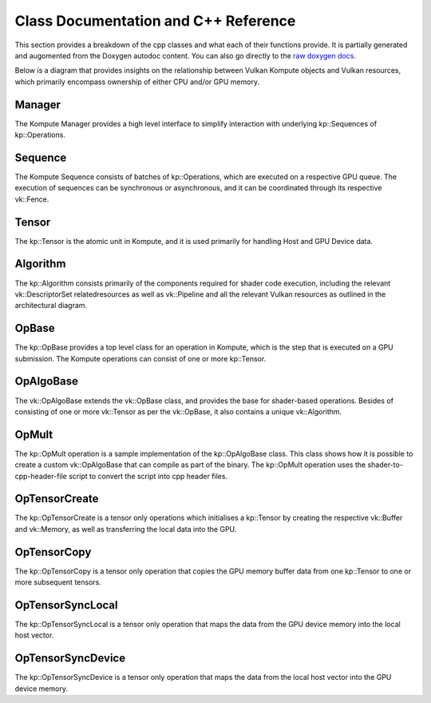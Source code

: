 
Class Documentation and C++ Reference
========

This section provides a breakdown of the cpp classes and what each of their functions provide. It is partially generated and augomented from the Doxygen autodoc content. You can also go directly to the `raw doxygen docs <../doxygen/annotated.html>`_.

Below is a diagram that provides insights on the relationship between Vulkan Kompute objects and Vulkan resources, which primarily encompass ownership of either CPU and/or GPU memory.

.. image:: ../images/kompute-vulkan-architecture.jpg
   :width: 100%

Manager
-------

The Kompute Manager provides a high level interface to simplify interaction with underlying kp::Sequences of kp::Operations.

.. image:: ../images/kompute-vulkan-architecture-manager.jpg
   :width: 100%

.. doxygenclass:: kp::Manager
   :members:

Sequence
-------

The Kompute Sequence consists of batches of kp::Operations, which are executed on a respective GPU queue. The execution of sequences can be synchronous or asynchronous, and it can be coordinated through its respective vk::Fence.

.. image:: ../images/kompute-vulkan-architecture-sequence.jpg
   :width: 100%

.. doxygenclass:: kp::Sequence
   :members:

Tensor
-------

The kp::Tensor is the atomic unit in Kompute, and it is used primarily for handling Host and GPU Device data.

.. image:: ../images/kompute-vulkan-architecture-tensor.jpg
   :width: 100%

.. doxygenclass:: kp::Tensor
   :members:

Algorithm
-------

The kp::Algorithm consists primarily of the components required for shader code execution, including the relevant vk::DescriptorSet relatedresources as well as vk::Pipeline and all the relevant Vulkan resources as outlined in the architectural diagram.

.. image:: ../images/kompute-vulkan-architecture-algorithm.jpg
   :width: 100%

.. doxygenclass:: kp::Algorithm
   :members:

OpBase
-------

The kp::OpBase provides a top level class for an operation in Kompute, which is the step that is executed on a GPU submission. The Kompute operations can consist of one or more kp::Tensor.

.. image:: ../images/kompute-vulkan-architecture-operations.jpg
   :width: 100%

.. doxygenclass:: kp::OpBase
   :members:

OpAlgoBase
-------

The vk::OpAlgoBase extends the vk::OpBase class, and provides the base for shader-based operations. Besides of consisting of one or more vk::Tensor as per the vk::OpBase, it also contains a unique vk::Algorithm.

.. image:: ../images/kompute-vulkan-architecture-opmult.jpg
   :width: 100%

.. doxygenclass:: kp::OpAlgoBase
   :members:

OpMult
-------

The kp::OpMult operation is a sample implementation of the kp::OpAlgoBase class. This class shows how it is possible to create a custom vk::OpAlgoBase that can compile as part of the binary. The kp::OpMult operation uses the shader-to-cpp-header-file script to convert the script into cpp header files.

.. image:: ../images/kompute-vulkan-architecture-opmult.jpg
   :width: 100%

.. doxygenclass:: kp::OpMult
   :members:

OpTensorCreate
-------

The kp::OpTensorCreate is a tensor only operations which initialises a kp::Tensor by creating the respective vk::Buffer and vk::Memory, as well as transferring the local data into the GPU.

.. image:: ../images/kompute-vulkan-architecture-opcreatetensor.jpg
   :width: 100%

.. doxygenclass:: kp::OpTensorCreate
   :members:

OpTensorCopy
-------

The kp::OpTensorCopy is a tensor only operation that copies the GPU memory buffer data from one kp::Tensor to one or more subsequent tensors.

.. doxygenclass:: kp::OpTensorCopy
   :members:

OpTensorSyncLocal
-------

The kp::OpTensorSyncLocal is a tensor only operation that maps the data from the GPU device memory into the local host vector.

.. doxygenclass:: kp::OpTensorSyncLocal
   :members:

OpTensorSyncDevice
-------

The kp::OpTensorSyncDevice is a tensor only operation that maps the data from the local host vector into the GPU device memory.

.. doxygenclass:: kp::OpTensorSyncDevice
   :members:




